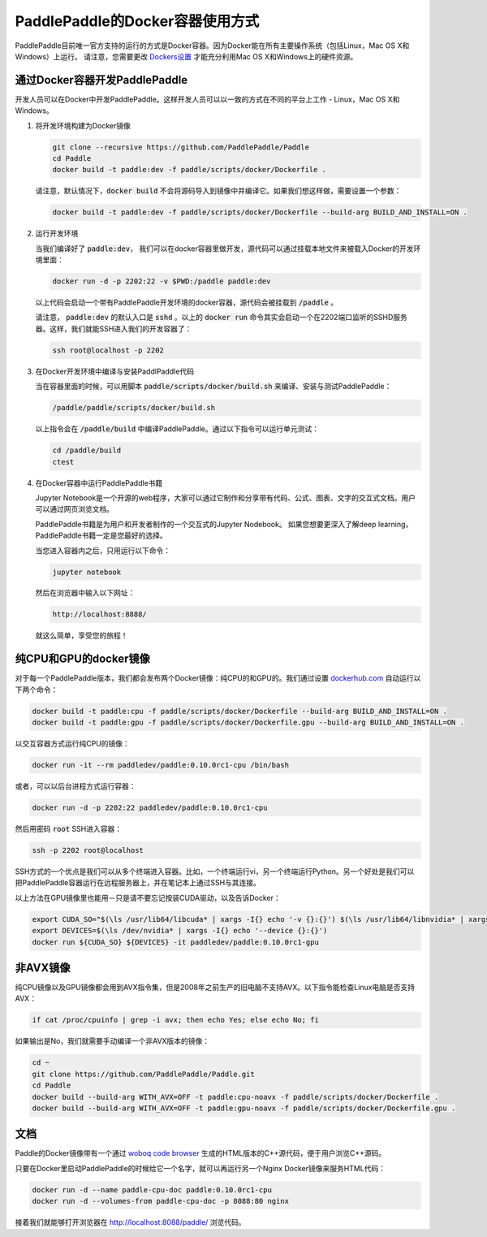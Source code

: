 PaddlePaddle的Docker容器使用方式
================================

PaddlePaddle目前唯一官方支持的运行的方式是Docker容器。因为Docker能在所有主要操作系统（包括Linux，Mac OS X和Windows）上运行。 请注意，您需要更改 `Dockers设置 <https://github.com/PaddlePaddle/Paddle/issues/627>`_ 才能充分利用Mac OS X和Windows上的硬件资源。


通过Docker容器开发PaddlePaddle
------------------------------

开发人员可以在Docker中开发PaddlePaddle。这样开发人员可以以一致的方式在不同的平台上工作 - Linux，Mac OS X和Windows。

1. 将开发环境构建为Docker镜像
   
   .. code-block:: bash

      git clone --recursive https://github.com/PaddlePaddle/Paddle
      cd Paddle
      docker build -t paddle:dev -f paddle/scripts/docker/Dockerfile .


   请注意，默认情况下，:code:`docker build` 不会将源码导入到镜像中并编译它。如果我们想这样做，需要设置一个参数：

   .. code-block:: bash

      docker build -t paddle:dev -f paddle/scripts/docker/Dockerfile --build-arg BUILD_AND_INSTALL=ON .


2. 运行开发环境

   当我们编译好了 :code:`paddle:dev`， 我们可以在docker容器里做开发，源代码可以通过挂载本地文件来被载入Docker的开发环境里面：
   
   .. code-block:: bash

      docker run -d -p 2202:22 -v $PWD:/paddle paddle:dev

   以上代码会启动一个带有PaddlePaddle开发环境的docker容器，源代码会被挂载到 :code:`/paddle` 。

   请注意， :code:`paddle:dev` 的默认入口是 :code:`sshd` 。以上的 :code:`docker run` 命令其实会启动一个在2202端口监听的SSHD服务器。这样，我们就能SSH进入我们的开发容器了：
   
   .. code-block:: bash

      ssh root@localhost -p 2202

3. 在Docker开发环境中编译与安装PaddlPaddle代码

   当在容器里面的时候，可以用脚本 :code:`paddle/scripts/docker/build.sh` 来编译、安装与测试PaddlePaddle：
   
   .. code-block:: bash
		      
      /paddle/paddle/scripts/docker/build.sh

   以上指令会在 :code:`/paddle/build` 中编译PaddlePaddle。通过以下指令可以运行单元测试：
   
   .. code-block:: bash

      cd /paddle/build
      ctest

4. 在Docker容器中运行PaddlePaddle书籍

   Jupyter Notebook是一个开源的web程序，大家可以通过它制作和分享带有代码、公式、图表、文字的交互式文档。用户可以通过网页浏览文档。

   PaddlePaddle书籍是为用户和开发者制作的一个交互式的Jupyter Nodebook。
   如果您想要更深入了解deep learning，PaddlePaddle书籍一定是您最好的选择。
   
   当您进入容器内之后，只用运行以下命令：

   .. code-block:: bash
		   
      jupyter notebook

   然后在浏览器中输入以下网址：
      
   .. code-block:: text

      http://localhost:8888/

   就这么简单，享受您的旅程！

纯CPU和GPU的docker镜像
----------------------

对于每一个PaddlePaddle版本，我们都会发布两个Docker镜像：纯CPU的和GPU的。我们通过设置 `dockerhub.com <https://hub.docker.com/r/paddledev/paddle/>`_ 自动运行以下两个命令：

.. code-block:: bash

   docker build -t paddle:cpu -f paddle/scripts/docker/Dockerfile --build-arg BUILD_AND_INSTALL=ON .
   docker build -t paddle:gpu -f paddle/scripts/docker/Dockerfile.gpu --build-arg BUILD_AND_INSTALL=ON .

以交互容器方式运行纯CPU的镜像：

.. code-block:: bash

    docker run -it --rm paddledev/paddle:0.10.0rc1-cpu /bin/bash

或者，可以以后台进程方式运行容器：

.. code-block:: bash

    docker run -d -p 2202:22 paddledev/paddle:0.10.0rc1-cpu

然后用密码 :code:`root` SSH进入容器：

.. code-block:: bash

    ssh -p 2202 root@localhost

SSH方式的一个优点是我们可以从多个终端进入容器。比如，一个终端运行vi，另一个终端运行Python。另一个好处是我们可以把PaddlePaddle容器运行在远程服务器上，并在笔记本上通过SSH与其连接。


以上方法在GPU镜像里也能用－只是请不要忘记按装CUDA驱动，以及告诉Docker：

.. code-block:: bash

    export CUDA_SO="$(\ls /usr/lib64/libcuda* | xargs -I{} echo '-v {}:{}') $(\ls /usr/lib64/libnvidia* | xargs -I{} echo '-v {}:{}')"
    export DEVICES=$(\ls /dev/nvidia* | xargs -I{} echo '--device {}:{}')
    docker run ${CUDA_SO} ${DEVICES} -it paddledev/paddle:0.10.0rc1-gpu


非AVX镜像
---------

纯CPU镜像以及GPU镜像都会用到AVX指令集，但是2008年之前生产的旧电脑不支持AVX。以下指令能检查Linux电脑是否支持AVX：


.. code-block:: bash

   if cat /proc/cpuinfo | grep -i avx; then echo Yes; else echo No; fi

如果输出是No，我们就需要手动编译一个非AVX版本的镜像：

.. code-block:: bash

   cd ~
   git clone https://github.com/PaddlePaddle/Paddle.git
   cd Paddle
   docker build --build-arg WITH_AVX=OFF -t paddle:cpu-noavx -f paddle/scripts/docker/Dockerfile .
   docker build --build-arg WITH_AVX=OFF -t paddle:gpu-noavx -f paddle/scripts/docker/Dockerfile.gpu .


文档
----

Paddle的Docker镜像带有一个通过 `woboq code browser
<https://github.com/woboq/woboq_codebrowser>`_ 生成的HTML版本的C++源代码，便于用户浏览C++源码。

只要在Docker里启动PaddlePaddle的时候给它一个名字，就可以再运行另一个Nginx Docker镜像来服务HTML代码：

.. code-block:: bash

   docker run -d --name paddle-cpu-doc paddle:0.10.0rc1-cpu
   docker run -d --volumes-from paddle-cpu-doc -p 8088:80 nginx

接着我们就能够打开浏览器在 http://localhost:8088/paddle/ 浏览代码。
